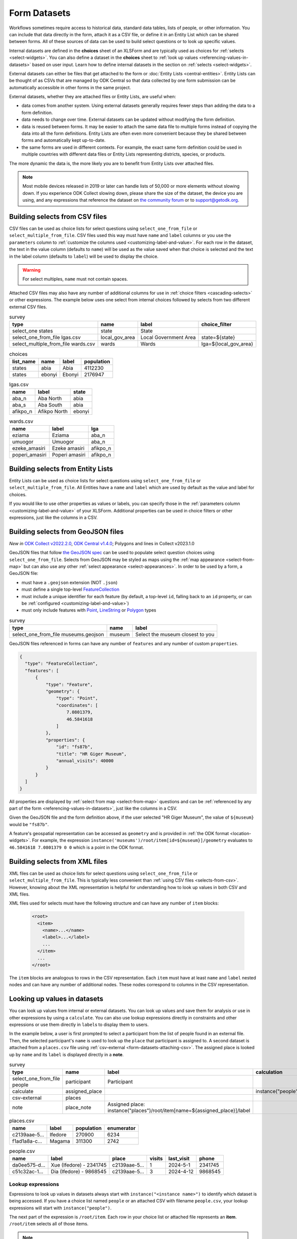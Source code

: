 .. spelling:word-list::
  aae
  Ifedore
  Magama
  da
  ee
  Xue
  Dia

************************
Form Datasets
************************

Workflows sometimes require access to historical data, standard data tables, lists of people, or other information. You can include that data directly in the form, attach it as a CSV file, or define it in an Entity List which can be shared between forms. All of these sources of data can be used to build select questions or to look up specific values.

Internal datasets are defined in the **choices** sheet of an XLSForm and are typically used as choices for :ref:`selects <select-widgets>`. You can also define a dataset in the **choices** sheet to :ref:`look up values <referencing-values-in-datasets>` based on user input. Learn how to define internal datasets in the section on :ref:`selects <select-widgets>`.

External datasets can either be files that get attached to the form or :doc:`Entity Lists <central-entities>`. Entity Lists can be thought of as CSVs that are managed by ODK Central so that data collected by one form submission can be automatically accessible in other forms in the same project.

External datasets, whether they are attached files or Entity Lists, are useful when:

* data comes from another system. Using external datasets generally requires fewer steps than adding the data to a form definition.
* data needs to change over time. External datasets can be updated without modifying the form definition.
* data is reused between forms. It may be easier to attach the same data file to multiple forms instead of copying the data into all the form definitions. Entity Lists are often even more convenient because they be shared between forms and automatically kept up-to-date.
* the same forms are used in different contexts. For example, the exact same form definition could be used in multiple countries with different data files or Entity Lists representing districts, species, or products.

The more dynamic the data is, the more likely you are to benefit from Entity Lists over attached files.

.. note::

  Most mobile devices released in 2019 or later can handle lists of 50,000 or more elements without slowing down. If you experience ODK Collect slowing down, please share the size of the dataset, the device you are using, and any expressions that reference the dataset on `the community forum <https://forum.getodk.org/c/support/6>`_ or to support@getodk.org.

.. _selects-from-csv:

Building selects from CSV files
---------------------------------

CSV files can be used as choice lists for select questions using ``select_one_from_file`` or ``select_multiple_from_file``. CSV files used this way must have ``name`` and ``label`` columns or you use the ``parameters`` column to :ref:`customize the columns used <customizing-label-and-value>`. For each row in the dataset, the text in the value column (defaults to ``name``) will be used as the value saved when that choice is selected and the text in the label column (defaults to ``label``) will be used to display the choice.

.. warning::

  For select multiples, ``name`` must not contain spaces.

Attached CSV files may also have any number of additional columns for use in :ref:`choice filters <cascading-selects>` or other expressions. The example below uses one select from internal choices followed by selects from two different external CSV files.

.. csv-table:: survey
  :header: type, name, label, choice_filter

  select_one states, state, State,
  select_one_from_file lgas.csv, local_gov_area, Local Government Area, state=${state}
  select_multiple_from_file wards.csv, wards, Wards, lga=${local_gov_area}

.. csv-table:: choices
  :header: list_name, name, label, population

  states, abia, Abia, 4112230
  states, ebonyi, Ebonyi, 2176947

.. csv-table:: lgas.csv
  :header: name, label, state

  aba_n, Aba North, abia
  aba_s, Aba South, abia
  afikpo_n, Afikpo North, ebonyi

.. csv-table:: wards.csv
  :header: name, label, lga

  eziama, Eziama, aba_n
  umuogor, Umuogor, aba_n
  ezeke_amasiri, Ezeke amasiri, afikpo_n
  poperi_amasiri, Poperi amasiri, afikpo_n

.. _selects-from-entity-lists:

Building selects from Entity Lists
-----------------------------------

Entity Lists can be used as choice lists for select questions using ``select_one_from_file`` or ``select_multiple_from_file``. All Entities have a ``name`` and ``label`` which are used by default as the value and label for choices.

If you would like to use other properties as values or labels, you can specify those in the :ref:`parameters column <customizing-label-and-value>` of your XLSForm. Additional properties can be used in choice filters or other expressions, just like the columns in a CSV.

.. _selects-from-geojson:

Building selects from GeoJSON files
------------------------------------

*New in* `ODK Collect v2022.2.0 <https://github.com/getodk/collect/releases/tag/v2022.2.0>`_, `ODK Central v1.4.0 <https://forum.getodk.org/t/odk-central-v1-4/36886>`_; Polygons and lines in Collect v2023.1.0

GeoJSON files that follow `the GeoJSON spec <https://datatracker.ietf.org/doc/html/rfc7946>`_ can be used to populate select question choices using ``select_one_from_file``. Selects from GeoJSON may be styled as maps using the :ref:`map appearance <select-from-map>` but can also use any other :ref:`select appearance <select-appearances>`. In order to be used by a form, a GeoJSON file:

- must have a ``.geojson`` extension (NOT ``.json``)
- must define a single top-level `FeatureCollection <https://datatracker.ietf.org/doc/html/rfc7946#section-3.3>`_
- must include a unique identifier for each feature (by default, a top-level ``id``, falling back to an ``id`` property, or can be :ref:`configured <customizing-label-and-value>`)
- must only include features with `Point <https://datatracker.ietf.org/doc/html/rfc7946#appendix-A.1>`_, `LineString <https://datatracker.ietf.org/doc/html/rfc7946#appendix-A.2>`_ or `Polygon <https://datatracker.ietf.org/doc/html/rfc7946#appendix-A.3>`_ types

.. csv-table:: survey
  :header: type, name, label

  select_one_from_file museums.geojson,museum,Select the museum closest to you

GeoJSON files referenced in forms can have any number of ``features`` and any number of custom ``properties``.

.. code-block:: json

    {
      "type": "FeatureCollection",
      "features": [
          {
              "type": "Feature",
              "geometry": {
                  "type": "Point",
                  "coordinates": [
                      7.0801379,
                      46.5841618
                  ]
              },
              "properties": {
                  "id": "fs87b",
                  "title": "HR Giger Museum",
                  "annual_visits": 40000
              }
          }
      ]
    }

All properties are displayed by :ref:`select from map <select-from-map>` questions and can be :ref:`referenced by any part of the form <referencing-values-in-datasets>`, just like the columns in a CSV.

Given the GeoJSON file and the form definition above, if the user selected "HR Giger Museum", the value of ``${museum}`` would be ``"fs87b"``. 

A feature's geospatial representation can be accessed as ``geometry`` and is provided in :ref:`the ODK format <location-widgets>`. For example, the expression ``instance('museums')/root/item[id=${museum}]/geometry`` evaluates to ``46.5841618 7.0801379 0 0`` which is a point in the ODK format.

.. _selects-from-xml:

Building selects from XML files
---------------------------------

XML files can be used as choice lists for select questions using ``select_one_from_file`` or ``select_multiple_from_file``. This is typically less convenient than :ref:`using CSV files <selects-from-csv>`. However, knowing about the XML representation is helpful for understanding how to look up values in both CSV and XML files.

XML files used for selects must have the following structure and can have any number of ``item`` blocks:

  .. code-block:: xml

    <root>
      <item>
        <name>...</name>
        <label>...</label>
        ...
      </item>
      ...
    </root>

The ``item`` blocks are analogous to rows in the CSV representation. Each ``item`` must have at least ``name`` and ``label`` nested nodes and can have any number of additional nodes. These nodes correspond to columns in the CSV representation.

.. _referencing-values-in-datasets:

Looking up values in datasets
---------------------------------

You can look up values from internal or external datasets. You can look up values and save them for analysis or use in other expressions by using a ``calculate``. You can also use lookup expressions directly in constraints and other expressions or use them directly in ``label``\s to display them to users.

In the example below, a user is first prompted to select a participant from the list of people found in an external file. Then, the selected participant's ``name`` is used to look up the ``place`` that participant is assigned to. A second dataset is attached from a ``places.csv`` file using :ref:`csv-external <form-datasets-attaching-csv>`. The assigned place is looked up by ``name`` and its ``label`` is displayed directly in a **note**.

.. csv-table:: survey
  :header: type, name, label, calculation

  select_one_from_file people, participant, Participant
  calculate, assigned_place, , instance("people")/root/item[name=${participant}]/place
  csv-external, places, , 
  note, place_note, Assigned place: instance("places")/root/item[name=${assigned_place}]/label

.. csv-table:: places.csv
  :header: name, label, population, enumerator

  c2139aae-5…, Ifedore, 270900, 6234
  f1ad1a8a-c…, Magama, 311300, 2742

.. csv-table:: people.csv
  :header: name, label, place, visits, last_visit, phone

  da0ee575-d…, Xue (Ifedore) - 2341745, c2139aae-5…, 1, 2024-5-1, 2341745
  c51c32ac-1…, Dia (Ifedore) - 9868545, c2139aae-5…, 3, 2024-4-12, 9868545

Lookup expressions
~~~~~~~~~~~~~~~~~~~

.. image:: /img/form-datasets/lookup-expression.png

Expressions to look up values in datasets always start with ``instance("<instance name>")`` to identify which dataset is being accessed. If you have a choice list named ``people`` or an attached CSV with filename ``people.csv``, your lookup expressions will start with ``instance("people")``.

The next part of the expression is ``/root/item``. Each row in your choice list or attached file represents an **item**. ``/root/item`` selects all of those items.

.. note::

  You don't need to deeply understand the detail of these expressions to use them effectively. If you're interested in learning more, see the section on :ref:`XPath paths <xpath-paths>`. In particular, ``/root/item`` comes from the :ref:`XML structure used to represent datasets for selects <selects-from-xml>`. If you attach custom XML files to your form, this part of the expression may be different.

You then generally need an expression in square brackets to filter down the list of items to only the ones you care about. For example, if you have a choice list or attached file named ``people`` and want to look up a value about a person that was selected in a form field called ``participant``, you would use ``name = ${participant}`` as your filter expression. ``name`` is the default property used to uniquely identify items in choices lists or Entity Lists. You can also filter the list by any other property. For example, see the image below for an example that filters a ``place`` list based on an ``enumerator`` property.

.. note::

  Most filter expressions you will write will use comparisons with ``=`` as in ``name = ${participant}``. Typically, the left side of the ``=`` will be a property or column from your list, written without `${}`, and the right side will be a field from your form, written with `${}`. If you have more complex filtering needs, you can use any expression that evaluates to ``True`` or ``False``. These filter expressions are exactly the same kind of expression used to define a :ref:`choice filter <cascading-selects>`.

Once you have filtered down the list to the item or items that you care about, you generally will specify which property of the item(s) you want to look up. For example, if your dataset has a ``phone`` property and you want to look the phone number for the selected participant, your full expression would look like ``instance("people")/root/item[name = ${participant}]/phone``.

See the image below for a visual representation of the form example presented at the start of this section. You can see that there are two separate datasets with names ``places`` and ``people``. Each dataset has a root and multiple items connected to that root.

Below the representation of the two datasets, there is the expression ``instance("places")/root/item[enumerator='6234']/label``. When that expression is evaluated, first the ``places`` dataset is selected. Then, for each **item** in the dataset, the ``enumerator`` property is compared against the value ``'6234'``. There is exactly one match: the item with name starting with ``c2139``. The label for that item is ``Ifedore`` so that is the result of evaluating the whole expression.

.. image:: /img/form-datasets/instances.png

Calculating counts, sums, and other aggregates from dataset values
~~~~~~~~~~~~~~~~~~~~~~~~~~~~~~~~~~~~~~~~~~~~~~~~~~~~~~~~~~~~~~~~~~~

Your filter expression can result in one or more items being selected. Filtering to a result that includes multiple items is particularly useful for sums and counts. For example, to count the number of states with a population above a certain threshold:

``count(instance("states")/root/item[population > ${pop_threshold}])``

To get the total population across states with a population above a certain threshold:

``sum(instance("states")/root/item[population > ${pop_threshold}]/population)``

.. _form-datasets-attaching-csv:

Attaching CSVs for lookups without a select
---------------------------------------------

If you want to look up a value in a CSV directly without first going through a selection step, you can attach that CSV with ``csv-external``:

.. csv-table:: survey
  :header: type,name,label,calculation

  csv-external,people
  barcode,person_id,Scan person's ID card
  calculate,person_fname,,instance("people")/root/item[code=${person_id}]/fname

The example form above attaches a CSV with filename ``people.csv`` or an :doc:`entity list <central-entities>` named ``people``. It then prompts the user to scan a barcode from an ID card and uses the value from the ID card to look up the corresponding person's first name. If attaching an actual CSV file, it must have columns named ``fname`` and ``code``. Similarly, if using an entity list, that entity list must have properties named ``fname`` and ``code``.

.. note::

  To attach an XML file named ``people.xml`` instead, replace ``csv-external`` above with ``xml-external``.
